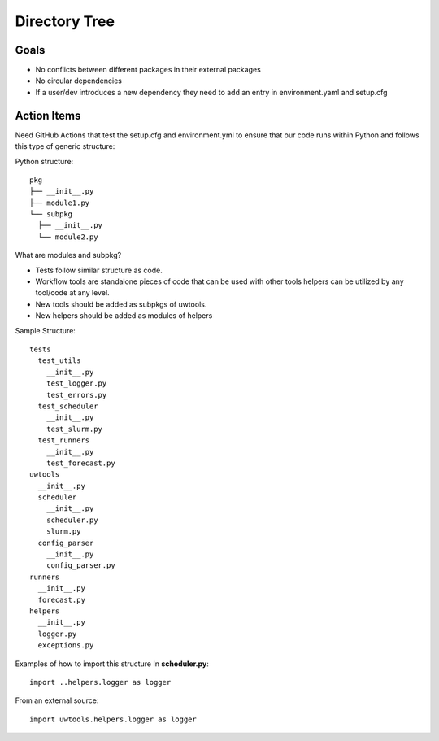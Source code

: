 **************
Directory Tree
**************

Goals
=====
* No conflicts between different packages in their external packages
* No circular dependencies
* If a user/dev introduces a new dependency they need to add an entry in environment.yaml and setup.cfg 

Action Items
============
Need GitHub Actions that test the setup.cfg and environment.yml to ensure that our code runs within
Python and follows this type of generic structure:

Python structure::

   pkg
   ├── __init__.py
   ├── module1.py
   └── subpkg
     ├── __init__.py
     └── module2.py
      
What are modules and subpkg?

* Tests follow similar structure as code.

* Workflow tools are standalone pieces of code that can be used with other tools
  helpers can be utilized by any tool/code at any level.
  
* New tools should be added as subpkgs of uwtools.

* New helpers should be added as modules of helpers


Sample Structure::

  tests
    test_utils
      __init__.py
      test_logger.py
      test_errors.py
    test_scheduler
      __init__.py
      test_slurm.py
    test_runners
      __init__.py
      test_forecast.py
  uwtools
    __init__.py
    scheduler
      __init__.py
      scheduler.py
      slurm.py
    config_parser
      __init__.py
      config_parser.py
  runners
    __init__.py
    forecast.py
  helpers
    __init__.py
    logger.py
    exceptions.py
    
Examples of how to import this structure
In **scheduler.py**::

  import ..helpers.logger as logger

From an external source::

  import uwtools.helpers.logger as logger
